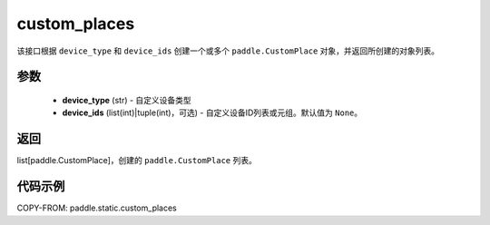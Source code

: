 .. _cn_api_fluid_custom_places:

custom_places
-------------------------------

.. py:function:: paddle.static.custom_places(device_type, device_ids=None)


该接口根据 ``device_type`` 和 ``device_ids`` 创建一个或多个 ``paddle.CustomPlace`` 对象，并返回所创建的对象列表。

参数
:::::::::
  - **device_type** (str) - 自定义设备类型
  - **device_ids** (list(int)|tuple(int)，可选) - 自定义设备ID列表或元组。默认值为 ``None``。

返回
:::::::::
list[paddle.CustomPlace]，创建的 ``paddle.CustomPlace`` 列表。

代码示例
:::::::::
COPY-FROM: paddle.static.custom_places
